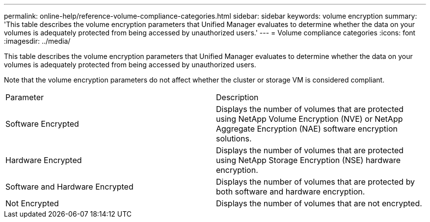---
permalink: online-help/reference-volume-compliance-categories.html
sidebar: sidebar
keywords: volume encryption
summary: 'This table describes the volume encryption parameters that Unified Manager evaluates to determine whether the data on your volumes is adequately protected from being accessed by unauthorized users.'
---
= Volume compliance categories
:icons: font
:imagesdir: ../media/

[.lead]
This table describes the volume encryption parameters that Unified Manager evaluates to determine whether the data on your volumes is adequately protected from being accessed by unauthorized users.

Note that the volume encryption parameters do not affect whether the cluster or storage VM is considered compliant.

|===
| Parameter| Description
a|
Software Encrypted
a|
Displays the number of volumes that are protected using NetApp Volume Encryption (NVE) or NetApp Aggregate Encryption (NAE) software encryption solutions.
a|
Hardware Encrypted
a|
Displays the number of volumes that are protected using NetApp Storage Encryption (NSE) hardware encryption.
a|
Software and Hardware Encrypted
a|
Displays the number of volumes that are protected by both software and hardware encryption.
a|
Not Encrypted
a|
Displays the number of volumes that are not encrypted.
|===

